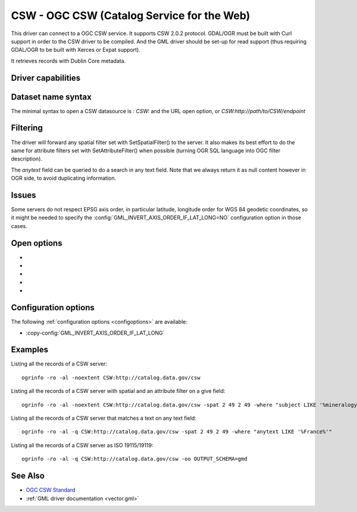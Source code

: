 .. _vector.csw:

CSW - OGC CSW (Catalog Service for the Web)
===========================================

.. shortname:: CSW

.. build_dependencies:: libcurl

This driver can connect to a OGC CSW service. It supports CSW 2.0.2
protocol. GDAL/OGR must be built with Curl support in order to the CSW
driver to be compiled. And the GML driver should be set-up for read
support (thus requiring GDAL/OGR to be built with Xerces or Expat
support).

It retrieves records with Dublin Core metadata.

Driver capabilities
-------------------

.. supports_georeferencing::

Dataset name syntax
-------------------

The minimal syntax to open a CSW datasource is : *CSW:* and the URL open
option, or *CSW:http://path/to/CSW/endpoint*

Filtering
---------

The driver will forward any spatial filter set with SetSpatialFilter()
to the server. It also makes its best effort to do the same for
attribute filters set with SetAttributeFilter() when possible (turning
OGR SQL language into OGC filter description).

The *anytext* field can be queried to do a search in any text field.
Note that we always return it as null content however in OGR side, to
avoid duplicating information.

Issues
------

Some servers do not respect EPSG axis order, in particular latitude,
longitude order for WGS 84 geodetic coordinates, so it might be needed
to specify the :config:`GML_INVERT_AXIS_ORDER_IF_LAT_LONG=NO`
configuration option in those cases.

Open options
------------

-  .. oo:: URL

      URL to the CSW server endpoint (if not specified in the
      connection string already)

-  .. oo:: ELEMENTSETNAME
      :choices: brief, summary, full
      :default: full

      Level of details of properties.

-  .. oo:: FULL_EXTENT_RECORDS_AS_NON_SPATIAL
      :choices: YES, NO
      :default: NO

      Whether records with
      (-180,-90,180,90) extent should be considered non-spatial.

-  .. oo:: OUTPUT_SCHEMA

      Value of outputSchema parameter, in the
      restricted set supported by the serve. Special value *gmd* can be
      used as a shortcut for http://www.isotc211.org/2005/gmd, *csw* for
      http://www.opengis.net/cat/csw/2.0.2. When this open option is set, a
      *raw_xml* field will be filled with the XML content of each record.
      Other metadata fields will remain empty.

-  .. oo:: MAX_RECORDS
      :default: 500

      Maximum number of records to retrieve in a
      single time. Servers might have a lower accepted value.

Configuration options
---------------------

The following :ref:`configuration options <configoptions>` are
available:

-  :copy-config:`GML_INVERT_AXIS_ORDER_IF_LAT_LONG`

Examples
--------

Listing all the records of a CSW server:

::

   ogrinfo -ro -al -noextent CSW:http://catalog.data.gov/csw

Listing all the records of a CSW server with spatial and an attribute
filter on a give field:

::

   ogrinfo -ro -al -noextent CSW:http://catalog.data.gov/csw -spat 2 49 2 49 -where "subject LIKE '%mineralogy%'"

Listing all the records of a CSW server that matches a text on any text
field:

::

   ogrinfo -ro -al -q CSW:http://catalog.data.gov/csw -spat 2 49 2 49 -where "anytext LIKE '%France%'"

Listing all the records of a CSW server as ISO 19115/19119:

::

   ogrinfo -ro -al -q CSW:http://catalog.data.gov/csw -oo OUTPUT_SCHEMA=gmd

See Also
--------

-  `OGC CSW Standard <http://www.opengeospatial.org/standards/cat>`__
-  :ref:`GML driver documentation <vector.gml>`
